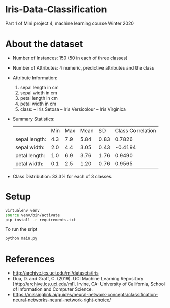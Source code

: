 * Iris-Data-Classification
Part 1 of Mini project 4, machine learning course Winter 2020

#+attr_latex: :width 440px
[[./img/header.png]]

* About the dataset

- Number of Instances: 150 (50 in each of three classes)

- Number of Attributes: 4 numeric, predictive attributes and the class

- Attribute Information:
  1. sepal length in cm
  2. sepal width in cm
  3. petal length in cm
  4. petal width in cm
  5. class:
     -- Iris Setosa
     -- Iris Versicolour
     -- Iris Virginica

- Summary Statistics:
 |               | Min | Max | Mean |   SD | Class Correlation |
 | sepal length: | 4.3 | 7.9 | 5.84 | 0.83 |            0.7826 |
 | sepal width:  | 2.0 | 4.4 | 3.05 | 0.43 |           -0.4194 |
 | petal length: | 1.0 | 6.9 | 3.76 | 1.76 |            0.9490 |
 | petal width:  | 0.1 | 2.5 | 1.20 | 0.76 |            0.9565 |

- Class Distribution: 33.3% for each of 3 classes.

* Setup

#+begin_src sh
virtualenv venv
source venv/bin/activate
pip install -r requirements.txt
#+end_src

To run the sript
#+begin_src sh
python main.py
#+end_src

* References

- http://archive.ics.uci.edu/ml/datasets/Iris
- Dua, D. and Graff, C. (2019). UCI Machine Learning Repository
  [http://archive.ics.uci.edu/ml]. Irvine, CA: University of
  California, School of Information and Computer Science.
- https://missinglink.ai/guides/neural-network-concepts/classification-neural-networks-neural-network-right-choice/
